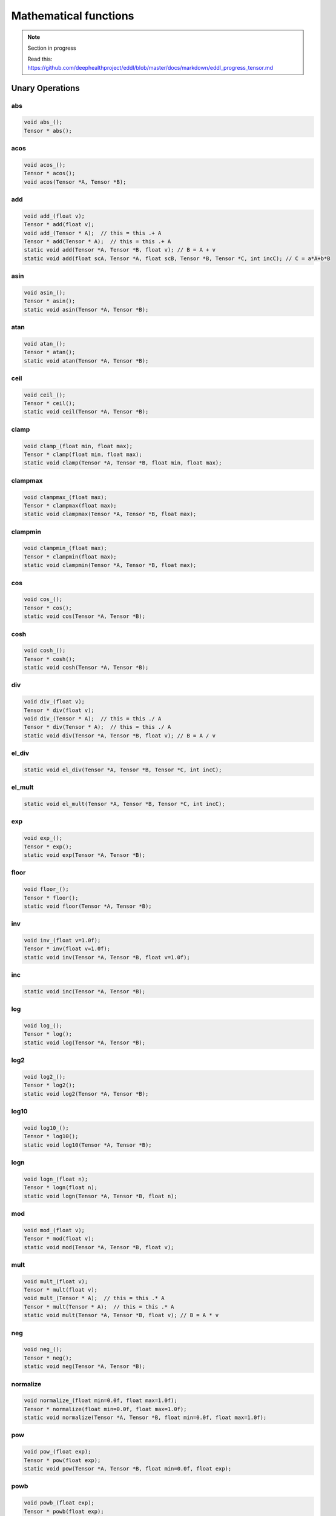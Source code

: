 Mathematical functions
========================

.. note::

    Section in progress

    Read this: https://github.com/deephealthproject/eddl/blob/master/docs/markdown/eddl_progress_tensor.md


Unary Operations
------------------

abs
^^^^^^^^^^^^

.. doxygenfunction:: Tensor::abs_
.. doxygenfunction:: Tensor::abs

.. code-block:: c++

    void abs_();
    Tensor * abs();
    
acos
^^^^^^^^^^^^

.. doxygenfunction:: Tensor::acos_
.. doxygenfunction:: Tensor::acos()
.. doxygenfunction:: Tensor::acos(Tensor*, Tensor *)


.. code-block:: c++

    void acos_();
    Tensor * acos();
    void acos(Tensor *A, Tensor *B);
    
add
^^^^^^^^^^^^

.. doxygenfunction:: Tensor::add_(float)
.. doxygenfunction:: Tensor::add(float)
.. doxygenfunction:: Tensor::add_(Tensor *)
.. doxygenfunction:: Tensor::add(Tensor *)
.. doxygenfunction:: Tensor::add(Tensor*, Tensor*, float)
.. doxygenfunction:: Tensor::add(float, Tensor*, float, Tensor*, Tensor*, int)


.. code-block:: c++
   
    void add_(float v);
    Tensor * add(float v);
    void add_(Tensor * A);  // this = this .+ A
    Tensor * add(Tensor * A);  // this = this .+ A
    static void add(Tensor *A, Tensor *B, float v); // B = A + v
    static void add(float scA, Tensor *A, float scB, Tensor *B, Tensor *C, int incC); // C = a*A+b*B
    
asin
^^^^^^^^^^^^

.. doxygenfunction:: Tensor::asin_
.. doxygenfunction:: Tensor::asin()
.. doxygenfunction:: Tensor::asin(Tensor*, Tensor *)

.. code-block:: c++

    void asin_();
    Tensor * asin();
    static void asin(Tensor *A, Tensor *B);
    
atan
^^^^^^^^^^^^

.. doxygenfunction:: Tensor::atan_()
.. doxygenfunction:: Tensor::atan()
.. doxygenfunction:: Tensor::atan(Tensor*, Tensor *)

.. code-block:: c++

    void atan_();
    Tensor * atan();
    static void atan(Tensor *A, Tensor *B);
    
ceil
^^^^^^^^^^^^

.. doxygenfunction:: Tensor::ceil_()
.. doxygenfunction:: Tensor::ceil()
.. doxygenfunction:: Tensor::ceil(Tensor*, Tensor *)

.. code-block:: c++

    void ceil_();
    Tensor * ceil();
    static void ceil(Tensor *A, Tensor *B);


clamp
^^^^^^^^^^^^

.. doxygenfunction:: Tensor::clamp_(float, float)
.. doxygenfunction:: Tensor::clamp(float, float)
.. doxygenfunction:: Tensor::clamp(Tensor*, Tensor*, float, float)

.. code-block:: c++

    void clamp_(float min, float max);
    Tensor * clamp(float min, float max);
    static void clamp(Tensor *A, Tensor *B, float min, float max);


    
clampmax
^^^^^^^^^^^^

.. doxygenfunction:: Tensor::clampmax_(float)
.. doxygenfunction:: Tensor::clampmax(float)
.. doxygenfunction:: Tensor::clampmax(Tensor*, Tensor*, float)

.. code-block:: c++
   
    void clampmax_(float max);
    Tensor * clampmax(float max);
    static void clampmax(Tensor *A, Tensor *B, float max);

    
clampmin
^^^^^^^^^^^^

.. doxygenfunction:: Tensor::clampmin_(float)
.. doxygenfunction:: Tensor::clampmin(float)
.. doxygenfunction:: Tensor::clampmin(Tensor*, Tensor*, float)

.. code-block:: c++
   
    void clampmin_(float max);
    Tensor * clampmin(float max);
    static void clampmin(Tensor *A, Tensor *B, float max);
    
cos
^^^^^^^^^^^^

.. doxygenfunction:: Tensor::cos_()
.. doxygenfunction:: Tensor::cos()
.. doxygenfunction:: Tensor::cos(Tensor*, Tensor *)

.. code-block:: c++

    void cos_();
    Tensor * cos();
    static void cos(Tensor *A, Tensor *B);
    
cosh
^^^^^^^^^^^^

.. doxygenfunction:: Tensor::cosh_()
.. doxygenfunction:: Tensor::cosh()
.. doxygenfunction:: Tensor::cosh(Tensor*, Tensor *)

.. code-block:: c++

    void cosh_();
    Tensor * cosh();
    static void cosh(Tensor *A, Tensor *B);
    
    
div
^^^^^^^^^^^^

.. doxygenfunction:: Tensor::div_(float)
.. doxygenfunction:: Tensor::div(float)
.. doxygenfunction:: Tensor::div_(Tensor *)
.. doxygenfunction:: Tensor::div(Tensor *)
.. doxygenfunction:: Tensor::div(Tensor*, Tensor*, float)


.. code-block:: c++
   
    void div_(float v);
    Tensor * div(float v);
    void div_(Tensor * A);  // this = this ./ A
    Tensor * div(Tensor * A);  // this = this ./ A
    static void div(Tensor *A, Tensor *B, float v); // B = A / v
    

el_div
^^^^^^^^^^^^

.. doxygenfunction:: Tensor::el_div

.. code-block:: c++

    static void el_div(Tensor *A, Tensor *B, Tensor *C, int incC);


el_mult
^^^^^^^^^^^^

.. doxygenfunction:: Tensor::el_mult

.. code-block:: c++

    static void el_mult(Tensor *A, Tensor *B, Tensor *C, int incC);

exp
^^^^^^^^^^^^

.. doxygenfunction:: Tensor::exp_()
.. doxygenfunction:: Tensor::exp()
.. doxygenfunction:: Tensor::exp(Tensor*, Tensor *)

.. code-block:: c++

    void exp_();
    Tensor * exp();
    static void exp(Tensor *A, Tensor *B);

floor
^^^^^^^^^^^^

.. doxygenfunction:: Tensor::floor_()
.. doxygenfunction:: Tensor::floor()
.. doxygenfunction:: Tensor::floor(Tensor*, Tensor *)

.. code-block:: c++

    void floor_();
    Tensor * floor();
    static void floor(Tensor *A, Tensor *B);

inv
^^^^^^^^^^^^

.. doxygenfunction:: Tensor::inv_(float)
.. doxygenfunction:: Tensor::inv(float)
.. doxygenfunction:: Tensor::inv(Tensor*, Tensor*, float)

.. code-block:: c++

    void inv_(float v=1.0f);
    Tensor * inv(float v=1.0f);
    static void inv(Tensor *A, Tensor *B, float v=1.0f);

inc
^^^^^^^^^^^^

.. doxygenfunction:: Tensor::inc

.. code-block:: c++

    static void inc(Tensor *A, Tensor *B);
    
log
^^^^^^^^^^^^

.. doxygenfunction:: Tensor::log_()
.. doxygenfunction:: Tensor::log()
.. doxygenfunction:: Tensor::log(Tensor*, Tensor *)

.. code-block:: c++

    void log_();
    Tensor * log();
    static void log(Tensor *A, Tensor *B);
    
log2
^^^^^^^^^^^^

.. doxygenfunction:: Tensor::log2_()
.. doxygenfunction:: Tensor::log2()
.. doxygenfunction:: Tensor::log2(Tensor*, Tensor *)

.. code-block:: c++

    void log2_();
    Tensor * log2();
    static void log2(Tensor *A, Tensor *B);
    
log10
^^^^^^^^^^^^

.. doxygenfunction:: Tensor::log10_()
.. doxygenfunction:: Tensor::log10()
.. doxygenfunction:: Tensor::log10(Tensor*, Tensor *)

.. code-block:: c++

    void log10_();
    Tensor * log10();
    static void log10(Tensor *A, Tensor *B);
    
logn
^^^^^^^^^^^^

.. doxygenfunction:: Tensor::logn_(float)
.. doxygenfunction:: Tensor::logn(float)
.. doxygenfunction:: Tensor::logn(Tensor*, Tensor*, float)

.. code-block:: c++

    void logn_(float n);
    Tensor * logn(float n);
    static void logn(Tensor *A, Tensor *B, float n);
    
mod
^^^^^^^^^^^^

.. doxygenfunction:: Tensor::mod_(float)
.. doxygenfunction:: Tensor::mod(float)
.. doxygenfunction:: Tensor::mod(Tensor*, Tensor*, float)

.. code-block:: c++

    void mod_(float v);
    Tensor * mod(float v);
    static void mod(Tensor *A, Tensor *B, float v);
    
mult
^^^^^^^^^^^^

.. doxygenfunction:: Tensor::mult_(float)
.. doxygenfunction:: Tensor::mult(float)
.. doxygenfunction:: Tensor::mult_(Tensor *)
.. doxygenfunction:: Tensor::mult(Tensor *)
.. doxygenfunction:: Tensor::mult(Tensor*, Tensor*, float)


.. code-block:: c++
   
    void mult_(float v);
    Tensor * mult(float v);
    void mult_(Tensor * A);  // this = this .* A
    Tensor * mult(Tensor * A);  // this = this .* A
    static void mult(Tensor *A, Tensor *B, float v); // B = A * v
    
neg
^^^^^^^^^^^^

.. doxygenfunction:: Tensor::neg_()
.. doxygenfunction:: Tensor::neg()
.. doxygenfunction:: Tensor::neg(Tensor*, Tensor *)

.. code-block:: c++

    void neg_();
    Tensor * neg();
    static void neg(Tensor *A, Tensor *B);

normalize
^^^^^^^^^^^^

.. doxygenfunction:: Tensor::normalize_(float, float)
.. doxygenfunction:: Tensor::normalize(float, float)
.. doxygenfunction:: Tensor::normalize(Tensor*, Tensor*, float, float)

.. code-block:: c++

    void normalize_(float min=0.0f, float max=1.0f);
    Tensor * normalize(float min=0.0f, float max=1.0f);
    static void normalize(Tensor *A, Tensor *B, float min=0.0f, float max=1.0f);
    
pow
^^^^^^^^^^^^

.. doxygenfunction:: Tensor::pow_(float)
.. doxygenfunction:: Tensor::pow(float)
.. doxygenfunction:: Tensor::pow(Tensor*, Tensor*, float)

.. code-block:: c++

    void pow_(float exp);
    Tensor * pow(float exp);
    static void pow(Tensor *A, Tensor *B, float min=0.0f, float exp);


powb
^^^^^^^^^^^^

.. doxygenfunction:: Tensor::powb_(float)
.. doxygenfunction:: Tensor::powb(float)
.. doxygenfunction:: Tensor::powb(Tensor*, Tensor*, float)

.. code-block:: c++

    void powb_(float exp);
    Tensor * powb(float exp);
    static void powb(Tensor *A, Tensor *B, float min=0.0f, float exp);
    
reciprocal
^^^^^^^^^^^^

.. doxygenfunction:: Tensor::reciprocal_()
.. doxygenfunction:: Tensor::reciprocal()
.. doxygenfunction:: Tensor::reciprocal(Tensor*, Tensor *)

.. code-block:: c++

    void reciprocal_();
    Tensor * reciprocal();
    static void reciprocal(Tensor *A, Tensor *B);
    
remainder
^^^^^^^^^^^^

.. doxygenfunction:: Tensor::remainder_(float)
.. doxygenfunction:: Tensor::remainder(float)
.. doxygenfunction:: Tensor::remainder(Tensor*, Tensor*, float)

.. code-block:: c++

    void remainder_(float v);
    Tensor * remainder(float v);
    static void remainder(Tensor *A, Tensor *B, float min=0.0f, float v);
    
round
^^^^^^^^^^^^

.. doxygenfunction:: Tensor::round_()
.. doxygenfunction:: Tensor::round()
.. doxygenfunction:: Tensor::round(Tensor*, Tensor *)

.. code-block:: c++

    void round_();
    Tensor * round();
    static void round(Tensor *A, Tensor *B);
    
rsqrt
^^^^^^^^^^^^

.. doxygenfunction:: Tensor::rsqrt_()
.. doxygenfunction:: Tensor::rsqrt()
.. doxygenfunction:: Tensor::rsqrt(Tensor*, Tensor *)

.. code-block:: c++

    void rsqrt_();
    Tensor * rsqrt();
    static void rsqrt(Tensor *A, Tensor *B);
    
sigmoid
^^^^^^^^^^^^

.. doxygenfunction:: Tensor::sigmoid_()
.. doxygenfunction:: Tensor::sigmoid()
.. doxygenfunction:: Tensor::sigmoid(Tensor*, Tensor *)

.. code-block:: c++

    void sigmoid_();
    Tensor * sigmoid();
    static void sigmoid(Tensor *A, Tensor *B);
    
sign
^^^^^^^^^^^^

.. doxygenfunction:: Tensor::sign(float)

.. doxygenfunction:: Tensor::sign(Tensor*, Tensor*, float)

.. code-block:: c++  

    static Tensor * sign(float zero_sign);
    static void sign(Tensor *A, Tensor *B, float zero_sign);
    

sin
^^^^^^^^^^^^

.. doxygenfunction:: Tensor::sin_()
.. doxygenfunction:: Tensor::sin()
.. doxygenfunction:: Tensor::sin(Tensor*, Tensor *)

.. code-block:: c++

    void sin_();
    Tensor * sin();
    static void sin(Tensor *A, Tensor *B);
    
sinh
^^^^^^^^^^^^

.. doxygenfunction:: Tensor::sinh_()
.. doxygenfunction:: Tensor::sinh()
.. doxygenfunction:: Tensor::sinh(Tensor*, Tensor *)

.. code-block:: c++

    void sinh_();
    Tensor * sinh();
    static void sinh(Tensor *A, Tensor *B);
    
sqr
^^^^^^^^^^^^

.. doxygenfunction:: Tensor::sqr_()
.. doxygenfunction:: Tensor::sqr()
.. doxygenfunction:: Tensor::sqr(Tensor*, Tensor *)

.. code-block:: c++

    void sqr_();
    Tensor * sqr();
    static void sqr(Tensor *A, Tensor *B);
    
sqrt
^^^^^^^^^^^^

.. doxygenfunction:: Tensor::sqrt_()
.. doxygenfunction:: Tensor::sqrt()
.. doxygenfunction:: Tensor::sqrt(Tensor*, Tensor *)

.. code-block:: c++

    void sqrt_();
    Tensor * sqrt();
    static void sqrt(Tensor *A, Tensor *B);
    
sub
^^^^^^^^^^^^

.. doxygenfunction:: Tensor::sub_(float)
.. doxygenfunction:: Tensor::sub(float)
.. doxygenfunction:: Tensor::sub_(Tensor *)
.. doxygenfunction:: Tensor::sub(Tensor *)
.. doxygenfunction:: Tensor::sub(Tensor*, Tensor*, float)


.. code-block:: c++
   
    void sub_(float v);
    Tensor * sub(float v);
    void sub_(Tensor * A);  // this = this .- A
    Tensor * sub(Tensor * A);  // this = this .- A
    static void sub(Tensor *A, Tensor *B, float v); // B = A - v
    

    
tan
^^^^^^^^^^^^

.. doxygenfunction:: Tensor::tan_()
.. doxygenfunction:: Tensor::tan()
.. doxygenfunction:: Tensor::tan(Tensor*, Tensor *)

.. code-block:: c++

    void tan_();
    Tensor * tan();
    static void tan(Tensor *A, Tensor *B);
    
tanh
^^^^^^^^^^^^

.. doxygenfunction:: Tensor::tanh_()
.. doxygenfunction:: Tensor::tanh()
.. doxygenfunction:: Tensor::tanh(Tensor*, Tensor *)

.. code-block:: c++

    void tanh_();
    Tensor * tanh();
    static void tanh(Tensor *A, Tensor *B);
    
trunc
^^^^^^^^^^^^

.. doxygenfunction:: Tensor::trunc_()
.. doxygenfunction:: Tensor::trunc()
.. doxygenfunction:: Tensor::trunc(Tensor*, Tensor *)

.. code-block:: c++

    void trunc_();
    Tensor * trunc();
    static void trunc(Tensor *A, Tensor *B);


Binary Operations
-------------------

add
^^^^^^^^^^^^

.. doxygenfunction:: Tensor::add(Tensor*, Tensor *)
.. doxygenfunction:: Tensor::add(Tensor*, Tensor*, Tensor *)

.. code-block:: c++

    static Tensor * add(Tensor *A, Tensor *B); // (new)C = A + B
    static void add(Tensor *A, Tensor *B, Tensor *C); // C = A + B


div
^^^^^^^^^^^^

.. doxygenfunction:: Tensor::div(Tensor*, Tensor *)
.. doxygenfunction:: Tensor::div(Tensor*, Tensor*, Tensor *)

.. code-block:: c++

    static Tensor * div(Tensor *A, Tensor *B); // (new)C = A / B
    static void div(Tensor *A, Tensor *B, Tensor *C); // C = A / B

mult
^^^^^^^^^^^^

.. doxygenfunction:: Tensor::mult(Tensor*, Tensor *)
.. doxygenfunction:: Tensor::mult(Tensor*, Tensor*, Tensor *)

.. code-block:: c++

    static Tensor * mult(Tensor *A, Tensor *B); // (new)C = A * B
    static void mult(Tensor *A, Tensor *B, Tensor *C); // C = A * B

sub
^^^^^^^^^^^^

.. doxygenfunction:: Tensor::sub(Tensor*, Tensor *)
.. doxygenfunction:: Tensor::sub(Tensor*, Tensor*, Tensor *)

.. code-block:: c++

    static Tensor * sub(Tensor *A, Tensor *B); // (new)C = A - B
    static void sub(Tensor *A, Tensor *B, Tensor *C); // C = A - B

Reductions
------------------

Apply lower bound
^^^^^^^^^^^^^^^^^^

.. doxygenfunction:: Tensor::maximum(float)
.. doxygenfunction:: Tensor::maximum(Tensor*, float)
.. doxygenfunction:: Tensor::maximum(Tensor*, Tensor*, float)

.. code-block:: c++
   
    Tensor * maximum(float v);
    static Tensor * maximum(Tensor * A, float v);
    static void maximum(Tensor * A, Tensor * B, float v);


Obtain maximum values
^^^^^^^^^^^^^^^^^^^^^^^^
.. doxygenfunction:: Tensor::maximum(Tensor*, Tensor *)
.. doxygenfunction:: Tensor::maximum(Tensor*, Tensor*, Tensor *)

.. code-block:: c++
   
    static Tensor * maximum(Tensor * A, Tensor * B);
    static void maximum(Tensor * A, Tensor * B, Tensor * C);


Apply upper bound
^^^^^^^^^^^^^^^^^^

.. doxygenfunction:: Tensor::minimum(float)
.. doxygenfunction:: Tensor::minimum(Tensor*, float)
.. doxygenfunction:: Tensor::minimum(Tensor*, Tensor*, float)

.. code-block:: c++
   
    Tensor * minimum(float v);
    static Tensor * minimum(Tensor * A, float v);
    static void minimum(Tensor * A, Tensor * B, float v);


Obtain minumum values
^^^^^^^^^^^^^^^^^^^^^^^^
.. doxygenfunction:: Tensor::minimum(Tensor*, Tensor *)
.. doxygenfunction:: Tensor::minimum(Tensor*, Tensor*, Tensor *)

.. code-block:: c++
   
    static Tensor * minimum(Tensor * A, Tensor * B);
    static void minimum(Tensor * A, Tensor * B, Tensor * C);


median
^^^^^^^^
.. doxygenfunction:: Tensor::median()
.. doxygenfunction:: Tensor::median(Tensor *)


.. code-block:: c++
   
    float median();
    static float median(Tensor * A);


max
^^^^^^^^
.. doxygenfunction:: Tensor::max()
.. doxygenfunction:: Tensor::max(Tensor *)
.. doxygenfunction:: Tensor::max(vector<int>, bool)


.. code-block:: c++
   
    float max();
    static float max(Tensor * A);
    Tensor * max(vector<int> axis, bool keepdims);


argmax
^^^^^^^^
.. doxygenfunction:: Tensor::argmax()
.. doxygenfunction:: Tensor::argmax(Tensor *)
.. doxygenfunction:: Tensor::argmax(vector<int>, bool)


.. code-block:: c++
   
    float argmax();
    static float argmax(Tensor * A);
    Tensor * argmax(vector<int> axis, bool keepdims);


min
^^^^^^^^
.. doxygenfunction:: Tensor::min()
.. doxygenfunction:: Tensor::min(Tensor *)
.. doxygenfunction:: Tensor::min(vector<int>, bool)


.. code-block:: c++
   
    float min();
    static float min(Tensor * A);
    Tensor * min(vector<int> axis, bool keepdims);

    
argmin
^^^^^^^^
.. doxygenfunction:: Tensor::argmin()
.. doxygenfunction:: Tensor::argmin(Tensor *)
.. doxygenfunction:: Tensor::argmin(vector<int>, bool)


.. code-block:: c++
   
    float argmin();
    static float argmin(Tensor * A);
    Tensor * argmin(vector<int> axis, bool keepdims);


sum
^^^^^^^^
.. doxygenfunction:: Tensor::sum()
.. doxygenfunction:: Tensor::sum(Tensor *)
.. doxygenfunction:: Tensor::sum(vector<int>, bool)


.. code-block:: c++
   
    float sum();
    static float sum(Tensor * A);
    Tensor * sum(vector<int> axis, bool keepdims);


sum_abs
^^^^^^^^
.. doxygenfunction:: Tensor::sum_abs()
.. doxygenfunction:: Tensor::sum_abs(Tensor *)
.. doxygenfunction:: Tensor::sum_abs(vector<int>, bool)


.. code-block:: c++
   
    float sum_abs();
    static float sum_abs(Tensor * A);
    Tensor * sum_abs(vector<int> axis, bool keepdims);


prod
^^^^^^^^
.. doxygenfunction:: Tensor::prod()
.. doxygenfunction:: Tensor::prod(Tensor *)
.. doxygenfunction:: Tensor::prod(vector<int>, bool)


.. code-block:: c++
   
    float prod();
    static float prod(Tensor * A);
    Tensor * prod(vector<int> axis, bool keepdims);


mean
^^^^^^^^
.. doxygenfunction:: Tensor::mean()
.. doxygenfunction:: Tensor::mean(Tensor *)
.. doxygenfunction:: Tensor::mean(vector<int>, bool)


.. code-block:: c++
   
    float mean();
    static float mean(Tensor * A);
    Tensor * mean(vector<int> axis, bool keepdims);


std
^^^^^^^^
.. doxygenfunction:: Tensor::std(bool)
.. doxygenfunction:: Tensor::std(Tensor*, bool)
.. doxygenfunction:: Tensor::std(vector<int>, bool, bool)


.. code-block:: c++
   
    float std(bool unbiased=true);
    static float std(Tensor * A, bool unbiased=true);
    Tensor * std(vector<int> axis, bool keepdims, bool unbiased=true);


var
^^^^^^^^
.. doxygenfunction:: Tensor::var(bool)
.. doxygenfunction:: Tensor::var(Tensor*, bool)
.. doxygenfunction:: Tensor::var(vector<int>, bool, bool)


.. code-block:: c++
   
    float var(bool unbiased=true);
    static float var(Tensor * A, bool unbiased=true);
    Tensor * var(vector<int> axis, bool keepdims, bool unbiased=true);


mode
^^^^^^^^
.. doxygenfunction:: Tensor::mode()
.. doxygenfunction:: Tensor::mode(Tensor *)
.. doxygenfunction:: Tensor::mode(vector<int>, bool)


.. code-block:: c++
   
    float mode();
    static float mode(Tensor * A);
    Tensor * mode(vector<int> axis, bool keepdims);


Matrix Operations
--------------------

sum
^^^^^^^^^^^^

.. doxygenfunction:: Tensor::sum2D_rowwise

.. doxygenfunction:: Tensor::sum2D_colwise

.. code-block:: c++
   
    static void sum2D_rowwise(Tensor *A, Tensor *B, Tensor *C);
    static void sum2D_colwise(Tensor *A, Tensor *B, Tensor *C);


mult
^^^^^^^^^^^^

.. doxygenfunction:: Tensor::mult2D

.. code-block:: c++
   
    static void mult2D(Tensor *A, int tA, Tensor *B, int tB, Tensor *C, int incC);
